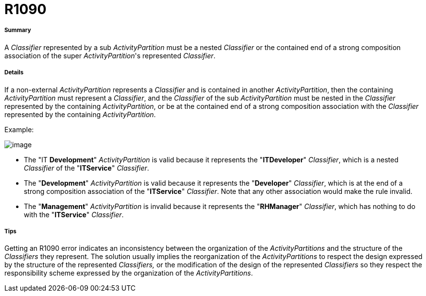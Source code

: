 // Disable all captions for figures.
:!figure-caption:
// Path to the stylesheet files
:stylesdir: .

[[R1090]]

[[r1090]]
= R1090

[[Summary]]

[[summary]]
===== Summary

A _Classifier_ represented by a sub _ActivityPartition_ must be a nested _Classifier_ or the contained end of a strong composition association of the super _ActivityPartition_'s represented _Classifier_.

[[Details]]

[[details]]
===== Details

If a non-external _ActivityPartition_ represents a _Classifier_ and is contained in another _ActivityPartition_, then the containing _ActivityPartition_ must represent a _Classifier_, and the _Classifier_ of the sub _ActivityPartition_ must be nested in the _Classifier_ represented by the containing _ActivityPartition_, or be at the contained end of a strong composition association with the _Classifier_ represented by the containing _ActivityPartition_.

Example:

image::images/Modeler_audit_rules_R1090_modeler_fig_1090.gif[image]

* The "IT *Development*" _ActivityPartition_ is valid because it represents the "*ITDeveloper*" _Classifier_, which is a nested _Classifier_ of the "*ITService*" _Classifier_.
* The "*Development*" _ActivityPartition_ is valid because it represents the "*Developer*" _Classifier_, which is at the end of a strong composition association of the "*ITService*" _Classifier_. Note that any other association would make the rule invalid.
* The "*Management*" _ActivityPartition_ is invalid because it represents the "*RHManager*" _Classifier_, which has nothing to do with the "*ITService*" _Classifier_.

[[Tips]]

[[tips]]
===== Tips

Getting an R1090 error indicates an inconsistency between the organization of the _ActivityPartitions_ and the structure of the _Classifiers_ they represent. The solution usually implies the reorganization of the _ActivityPartitions_ to respect the design expressed by the structure of the represented _Classifiers,_ or the modification of the design of the represented _Classifiers_ so they respect the responsibility scheme expressed by the organization of the _ActivityPartitions_.


